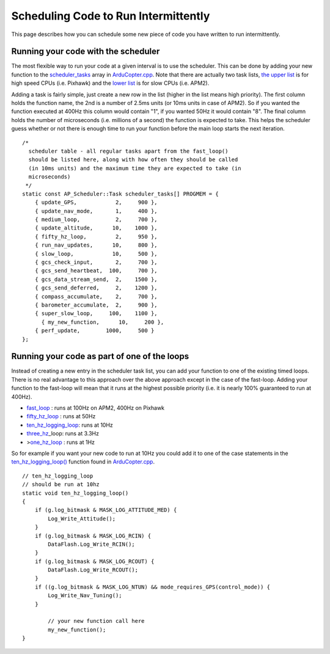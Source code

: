 .. _code-overview-scheduling-your-new-code-to-run-intermittently:

=====================================
Scheduling Code to Run Intermittently
=====================================

This page describes how you can schedule some new piece of code you have
written to run intermittently.

Running your code with the scheduler
====================================

The most flexible way to run your code at a given interval is to use the
scheduler.  This can be done by adding your new function to the
`scheduler_tasks <https://github.com/ArduPilot/ardupilot/blob/master/ArduCopter/ArduCopter.cpp#L96>`__
array in
`ArduCopter.cpp <https://github.com/ArduPilot/ardupilot/blob/master/ArduCopter/ArduCopter.cpp>`__. 
Note that there are actually two task lists, `the upper list <https://github.com/ArduPilot/ardupilot/blob/master/ArduCopter/ArduCopter.cpp#L788>`__
is for high speed CPUs (i.e. Pixhawk) and the `lower list <https://github.com/ArduPilot/ardupilot/blob/master/ArduCopter/ArduCopter.cpp#L856>`__
is for slow CPUs (i.e. APM2).

Adding a task is fairly simple, just create a new row in the list
(higher in the list means high priority).  The first column holds the
function name, the 2nd is a number of 2.5ms units (or 10ms units in case
of APM2).  So if you wanted the function executed at 400Hz this column
would contain "1", if you wanted 50Hz it would contain "8".  The final
column holds the number of microseconds (i.e. millions of a second) the
function is expected to take.  This helps the scheduler guess whether or
not there is enough time to run your function before the main loop
starts the next iteration.

::

    /*
      scheduler table - all regular tasks apart from the fast_loop()
      should be listed here, along with how often they should be called
      (in 10ms units) and the maximum time they are expected to take (in
      microseconds)
     */
    static const AP_Scheduler::Task scheduler_tasks[] PROGMEM = {
        { update_GPS,            2,     900 },
        { update_nav_mode,       1,     400 },
        { medium_loop,           2,     700 },
        { update_altitude,      10,    1000 },
        { fifty_hz_loop,         2,     950 },
        { run_nav_updates,      10,     800 },
        { slow_loop,            10,     500 },
        { gcs_check_input,       2,     700 },
        { gcs_send_heartbeat,  100,     700 },
        { gcs_data_stream_send,  2,    1500 },
        { gcs_send_deferred,     2,    1200 },
        { compass_accumulate,    2,     700 },
        { barometer_accumulate,  2,     900 },
        { super_slow_loop,     100,    1100 },
          { my_new_function,      10,     200 },
        { perf_update,        1000,     500 }
    };

Running your code as part of one of the loops
=============================================

Instead of creating a new entry in the scheduler task list, you can add
your function to one of the existing timed loops.  There is no real
advantage to this approach over the above approach except in the case of
the fast-loop.  Adding your function to the fast-loop will mean that it
runs at the highest possible priority (i.e. it is nearly 100% guaranteed
to run at 400Hz).

-  `fast_loop <https://github.com/ArduPilot/ardupilot/blob/master/ArduCopter/ArduCopter.cpp#L990>`__
   : runs at 100Hz on APM2, 400Hz on Pixhawk
-  `fifty_hz_loop <https://github.com/ArduPilot/ardupilot/blob/master/ArduCopter/ArduCopter.cpp#L370>`__
   : runs at 50Hz
-  `ten_hz_logging_loop <https://github.com/ArduPilot/ardupilot/blob/master/ArduCopter/ArduCopter.cpp#L341>`__:
   runs at 10Hz
-  `three_hz <https://github.com/ArduPilot/ardupilot/blob/master/ArduCopter/ArduCopter.cpp#L405>`__\ \_loop:
   runs at 3.3Hz
-  >\ `one_hz_loop <https://github.com/ArduPilot/ardupilot/blob/master/ArduCopter/ArduCopter.cpp#L427>`__
   : runs at 1Hz

So for example if you want your new code to run at 10Hz you could add it
to one of the case statements in the
`ten_hz_logging_loop() <https://github.com/ArduPilot/ardupilot/blob/master/ArduCopter/ArduCopter.cpp#L341>`__
function found in
`ArduCopter.cpp <https://github.com/ArduPilot/ardupilot/blob/master/ArduCopter/ArduCopter.cpp>`__.

::

    // ten_hz_logging_loop
    // should be run at 10hz
    static void ten_hz_logging_loop()
    {
        if (g.log_bitmask & MASK_LOG_ATTITUDE_MED) {
            Log_Write_Attitude();
        }
        if (g.log_bitmask & MASK_LOG_RCIN) {
            DataFlash.Log_Write_RCIN();
        }
        if (g.log_bitmask & MASK_LOG_RCOUT) {
            DataFlash.Log_Write_RCOUT();
        }
        if ((g.log_bitmask & MASK_LOG_NTUN) && mode_requires_GPS(control_mode)) {
            Log_Write_Nav_Tuning();
        }

            // your new function call here
            my_new_function();
    }
